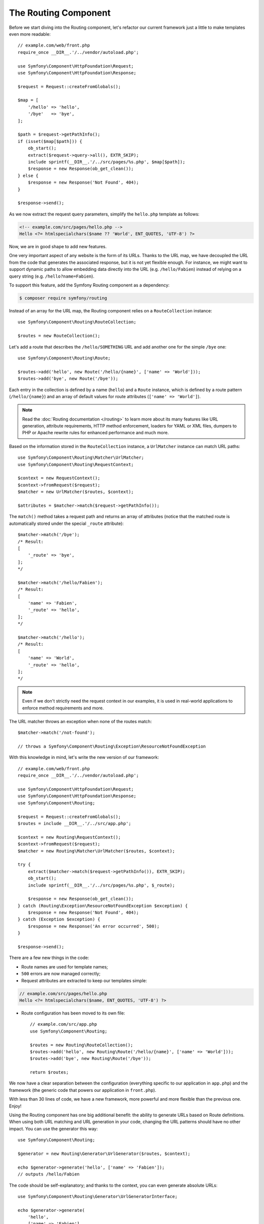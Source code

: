 The Routing Component
=====================

Before we start diving into the Routing component, let's refactor our current
framework just a little to make templates even more readable::

    // example.com/web/front.php
    require_once __DIR__.'/../vendor/autoload.php';

    use Symfony\Component\HttpFoundation\Request;
    use Symfony\Component\HttpFoundation\Response;

    $request = Request::createFromGlobals();

    $map = [
        '/hello' => 'hello',
        '/bye'   => 'bye',
    ];

    $path = $request->getPathInfo();
    if (isset($map[$path])) {
        ob_start();
        extract($request->query->all(), EXTR_SKIP);
        include sprintf(__DIR__.'/../src/pages/%s.php', $map[$path]);
        $response = new Response(ob_get_clean());
    } else {
        $response = new Response('Not Found', 404);
    }

    $response->send();

As we now extract the request query parameters, simplify the ``hello.php``
template as follows:

.. code-block:: html+php

    <!-- example.com/src/pages/hello.php -->
    Hello <?= htmlspecialchars($name ?? 'World', ENT_QUOTES, 'UTF-8') ?>

Now, we are in good shape to add new features.

One very important aspect of any website is the form of its URLs. Thanks to
the URL map, we have decoupled the URL from the code that generates the
associated response, but it is not yet flexible enough. For instance, we might
want to support dynamic paths to allow embedding data directly into the URL
(e.g. ``/hello/Fabien``) instead of relying on a query string (e.g. ``/hello?name=Fabien``).

To support this feature, add the Symfony Routing component as a dependency:

.. code-block:: terminal

    $ composer require symfony/routing

Instead of an array for the URL map, the Routing component relies on a
``RouteCollection`` instance::

    use Symfony\Component\Routing\RouteCollection;

    $routes = new RouteCollection();

Let's add a route that describes the ``/hello/SOMETHING`` URL and add another
one for the simple ``/bye`` one::

    use Symfony\Component\Routing\Route;

    $routes->add('hello', new Route('/hello/{name}', ['name' => 'World']));
    $routes->add('bye', new Route('/bye'));

Each entry in the collection is defined by a name (``hello``) and a ``Route``
instance, which is defined by a route pattern (``/hello/{name}``) and an array
of default values for route attributes (``['name' => 'World']``).

.. note::

    Read the :doc:`Routing documentation </routing>` to learn more about
    its many features like URL generation, attribute requirements, HTTP
    method enforcement, loaders for YAML or XML files, dumpers to PHP or
    Apache rewrite rules for enhanced performance and much more.

Based on the information stored in the ``RouteCollection`` instance, a
``UrlMatcher`` instance can match URL paths::

    use Symfony\Component\Routing\Matcher\UrlMatcher;
    use Symfony\Component\Routing\RequestContext;

    $context = new RequestContext();
    $context->fromRequest($request);
    $matcher = new UrlMatcher($routes, $context);

    $attributes = $matcher->match($request->getPathInfo());

The ``match()`` method takes a request path and returns an array of attributes
(notice that the matched route is automatically stored under the special
``_route`` attribute)::

    $matcher->match('/bye');
    /* Result:
    [
        '_route' => 'bye',
    ];
    */

    $matcher->match('/hello/Fabien');
    /* Result:
    [
        'name' => 'Fabien',
        '_route' => 'hello',
    ];
    */

    $matcher->match('/hello');
    /* Result:
    [
        'name' => 'World',
        '_route' => 'hello',
    ];
    */

.. note::

    Even if we don't strictly need the request context in our examples, it is
    used in real-world applications to enforce method requirements and more.

The URL matcher throws an exception when none of the routes match::

    $matcher->match('/not-found');

    // throws a Symfony\Component\Routing\Exception\ResourceNotFoundException

With this knowledge in mind, let's write the new version of our framework::

    // example.com/web/front.php
    require_once __DIR__.'/../vendor/autoload.php';

    use Symfony\Component\HttpFoundation\Request;
    use Symfony\Component\HttpFoundation\Response;
    use Symfony\Component\Routing;

    $request = Request::createFromGlobals();
    $routes = include __DIR__.'/../src/app.php';

    $context = new Routing\RequestContext();
    $context->fromRequest($request);
    $matcher = new Routing\Matcher\UrlMatcher($routes, $context);

    try {
        extract($matcher->match($request->getPathInfo()), EXTR_SKIP);
        ob_start();
        include sprintf(__DIR__.'/../src/pages/%s.php', $_route);

        $response = new Response(ob_get_clean());
    } catch (Routing\Exception\ResourceNotFoundException $exception) {
        $response = new Response('Not Found', 404);
    } catch (Exception $exception) {
        $response = new Response('An error occurred', 500);
    }

    $response->send();

There are a few new things in the code:

* Route names are used for template names;

* ``500`` errors are now managed correctly;

* Request attributes are extracted to keep our templates simple:

.. code-block:: html+php

    // example.com/src/pages/hello.php
    Hello <?= htmlspecialchars($name, ENT_QUOTES, 'UTF-8') ?>

* Route configuration has been moved to its own file::

    // example.com/src/app.php
    use Symfony\Component\Routing;

    $routes = new Routing\RouteCollection();
    $routes->add('hello', new Routing\Route('/hello/{name}', ['name' => 'World']));
    $routes->add('bye', new Routing\Route('/bye'));

    return $routes;

We now have a clear separation between the configuration (everything
specific to our application in ``app.php``) and the framework (the generic
code that powers our application in ``front.php``).

With less than 30 lines of code, we have a new framework, more powerful and
more flexible than the previous one. Enjoy!

Using the Routing component has one big additional benefit: the ability to
generate URLs based on Route definitions. When using both URL matching and URL
generation in your code, changing the URL patterns should have no other
impact. You can use the generator this way::

    use Symfony\Component\Routing;

    $generator = new Routing\Generator\UrlGenerator($routes, $context);

    echo $generator->generate('hello', ['name' => 'Fabien']);
    // outputs /hello/Fabien

The code should be self-explanatory; and thanks to the context, you can even
generate absolute URLs::

    use Symfony\Component\Routing\Generator\UrlGeneratorInterface;

    echo $generator->generate(
        'hello',
        ['name' => 'Fabien'],
        UrlGeneratorInterface::ABSOLUTE_URL
    );
    // outputs something like http://example.com/somewhere/hello/Fabien

.. tip::

    Concerned about performance? Based on your route definitions, create a
    highly optimized URL matcher class that can replace the default
    ``UrlMatcher``::

        use Symfony\Component\Routing\Matcher\CompiledUrlMatcher;
        use Symfony\Component\Routing\Matcher\Dumper\CompiledUrlMatcherDumper;

        // $compiledRoutes is a plain PHP array that describes all routes in a performant data format
        // you can (and should) cache it, typically by exporting it to a PHP file
        $compiledRoutes = (new CompiledUrlMatcherDumper($routes))->getCompiledRoutes();

        $matcher = new CompiledUrlMatcher($compiledRoutes, $context);
